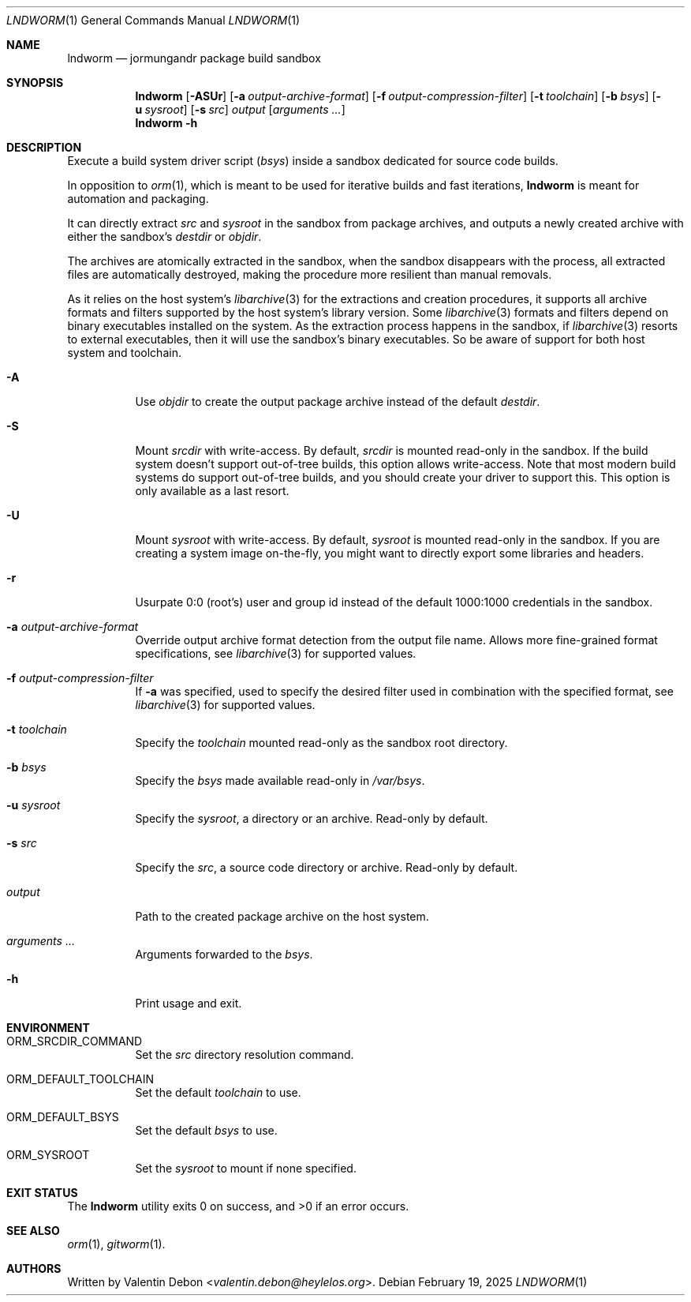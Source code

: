 .Dd February 19, 2025
.Dt LNDWORM 1
.Os
.Sh NAME
.Nm lndworm
.Nd jormungandr package build sandbox
.Sh SYNOPSIS
.Nm lndworm
.Op Fl ASUr
.Op Fl a Ar output-archive-format
.Op Fl f Ar output-compression-filter
.Op Fl t Ar toolchain
.Op Fl b Ar bsys
.Op Fl u Ar sysroot
.Op Fl s Ar src
.Ar output
.Op Ar arguments ...
.Nm lndworm
.Fl h
.Sh DESCRIPTION
Execute a build system driver script
.Pq Ar bsys
inside a sandbox dedicated for source code builds.
.Pp
In opposition to
.Xr orm 1 ,
which is meant to be used for iterative
builds and fast iterations,
.Nm
is meant for automation and packaging.
.Pp
It can directly extract
.Ar src
and
.Ar sysroot
in the sandbox from package archives,
and outputs a newly created archive with
either the sandbox's
.Ar destdir
or
.Ar objdir .
.Pp
The archives are atomically extracted in the sandbox,
when the sandbox disappears with the process, all extracted
files are automatically destroyed, making the procedure
more resilient than manual removals.
.Pp
As it relies on the host system's
.Xr libarchive 3
for the extractions and creation procedures,
it supports all archive formats and filters
supported by the host system's library version. Some
.Xr libarchive 3
formats and filters depend on binary executables
installed on the system. As the extraction process
happens in the sandbox, if
.Xr libarchive 3
resorts to external executables, then it will use
the sandbox's binary executables. So be aware of
support for both host system and toolchain.
.Bl -tag
.It Fl A
Use
.Ar objdir
to create the output package archive instead of the default
.Ar destdir .
.It Fl S
Mount
.Ar srcdir
with write-access. By default,
.Ar srcdir
is mounted read-only in the sandbox. If the build system
doesn't support out-of-tree builds, this option allows
write-access. Note that most modern build systems do support
out-of-tree builds, and you should create your driver to
support this. This option is only available as a last resort.
.It Fl U
Mount
.Ar sysroot
with write-access. By default,
.Ar sysroot
is mounted read-only in the sandbox. If you are creating
a system image on-the-fly, you might want to directly export
some libraries and headers.
.It Fl r
Usurpate 0:0
.Pq root's
user and group id instead of the default 1000:1000 credentials in the sandbox.
.It Fl a Ar output-archive-format
Override output archive format detection
from the output file name. Allows more
fine-grained format specifications, see
.Xr libarchive 3
for supported values.
.It Fl f Ar output-compression-filter
If
.Fl a
was specified, used to specify the desired filter
used in combination with the specified format, see
.Xr libarchive 3
for supported values.
.It Fl t Ar toolchain
Specify the
.Ar toolchain
mounted read-only as the sandbox root directory.
.It Fl b Ar bsys
Specify the
.Ar bsys
made available read-only in
.Pa /var/bsys .
.It Fl u Ar sysroot
Specify the
.Ar sysroot ,
a directory or an archive. Read-only by default.
.It Fl s Ar src
Specify the
.Ar src ,
a source code directory or archive. Read-only by default.
.It Ar output
Path to the created package archive on the host system.
.It Ar arguments ...
Arguments forwarded to the
.Ar bsys .
.It Fl h
Print usage and exit.
.Sh ENVIRONMENT
.Bl -tag
.It Ev ORM_SRCDIR_COMMAND
Set the
.Ar src
directory resolution command.
.It Ev ORM_DEFAULT_TOOLCHAIN
Set the default
.Ar toolchain
to use.
.It Ev ORM_DEFAULT_BSYS
Set the default
.Ar bsys
to use.
.It Ev ORM_SYSROOT
Set the
.Ar sysroot
to mount if none specified.
.Sh EXIT STATUS
.Ex -std
.Sh SEE ALSO
.Xr orm 1 , Xr gitworm 1 .
.Sh AUTHORS
Written by
.An Valentin Debon Aq Mt valentin.debon@heylelos.org .
